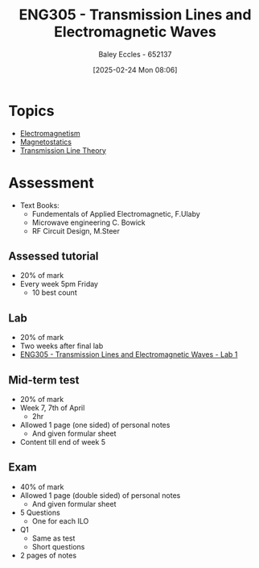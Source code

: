 :PROPERTIES:
:ID:       ce0c7328-ddd0-4e97-8f84-f1e373c1436c
:END:
#+title: ENG305 - Transmission Lines and Electromagnetic Waves
#+date: [2025-02-24 Mon 08:06]
#+AUTHOR: Baley Eccles - 652137
#+STARTUP: latexpreview
#+FILETAGS: :UTAS:2025:

* Topics
 - [[id:9ee07437-0f04-4724-b158-5663d88af7d9][Electromagnetism]]
 - [[id:e4ea6b25-0e15-4f1d-a44b-488db956d300][Magnetostatics]]
 - [[id:6af733cd-5562-4d42-a360-45271082b3c0][Transmission Line Theory]]
* Assessment
 - Text Books:
   - Fundementals of Applied Electromagnetic, F.Ulaby
   - Microwave engineering C. Bowick
   - RF Circuit Design, M.Steer
** Assessed tutorial
 - 20% of mark
 - Every week 5pm Friday
   - 10 best count
** Lab
 - 20% of mark
 - Two weeks after final lab
 - [[id:85185dd2-56d6-4d56-842e-49486b768c85][ENG305 - Transmission Lines and Electromagnetic Waves - Lab 1]]
** Mid-term test
 - 20% of mark
 - Week 7, 7th of April
   - 2hr
 - Allowed 1 page (one sided) of personal notes
   - And given formular sheet
 - Content till end of week 5
** Exam
 - 40% of mark
 - Allowed 1 page (double sided) of personal notes
   - And given formular sheet
     
 - 5 Questions
   - One for each ILO
 - Q1
   - Same as test
   - Short questions
 - 2 pages of notes
